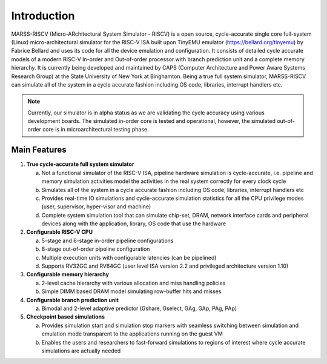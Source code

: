 ============
Introduction
============
MARSS-RISCV (Micro-ARchitectural System Simulator - RISCV) is a open source, cycle-accurate single core full-system (Linux) micro-architectural simulator for the RISC-V ISA built upon TinyEMU emulator (https://bellard.org/tinyemu) by Fabrice Bellard and uses its code for all the device emulation and configuration. It consists of detailed cycle accurate models of a modern RISC-V In-order and Out-of-order processor with branch prediction unit and a complete memory hierarchy. It is currently being developed and maintained by CAPS (Computer Architecture and Power Aware Systems Research Group) at the State University of New York at Binghamton. Being a true full system simulator, MARSS-RISCV can simulate all of the system in a cycle accurate fashion including OS code, libraries, interrupt handlers etc.

.. note::
   Currently, our simulator is in alpha status as we are validating the cycle accuracy using various development boards. The simulated in-order core is tested and operational, however, the simulated out-of-order core is in microarchitectural testing phase.

Main Features 
-------------

1. **True cycle-accurate full system simulator**

   a. Not a functional simulator of the RISC-V ISA, pipeline hardware simulation is cycle-accurate, i.e. pipeline and memory simulation activities model the activities in the real system correctly for every clock cycle

   b. Simulates all of the system in a cycle accurate fashion including OS code, libraries, interrupt handlers etc

   c. Provides real-time IO simulations and cycle-accurate simulation statistics for all the CPU privilege modes (user, supervisor, hyper-visor and machine)

   d. Complete system simulation tool that can simulate chip-set, DRAM, network interface cards and peripheral devices along with the application, library, OS code that use the hardware

2. **Configurable RISC-V CPU**

   a. 5-stage and 6-stage in-order pipeline configurations

   b. 8-stage out-of-order pipeline configuration

   c. Multiple execution units with configurable latencies (can be pipelined)

   d. Supports RV32GC and RV64GC (user level ISA version 2.2 and privileged architecture version 1.10)

3. **Configurable memory hierarchy**

   a. 2-level cache hierarchy with various allocation and miss handling policies

   b. Simple DIMM based DRAM model simulating row-buffer hits and misses

4. **Configurable branch prediction unit**

   a. Bimodal and 2-level adaptive predictor (Gshare, Gselect, GAg, GAp, PAg, PAp) 

5. **Checkpoint based simulations**

   a. Provides simulation start and simulation stop markers with seamless switching between simulation and emulation mode transparent to the applications running on the guest VM
   
   b. Enables the users and researchers to fast-forward simulations to regions of interest where cycle accurate simulations are actually needed